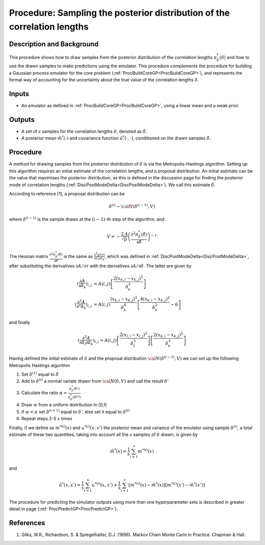 .. _ProcMCMCDeltaCoreGP:

Procedure: Sampling the posterior distribution of the correlation lengths
=========================================================================

Description and Background
--------------------------

This procedure shows how to draw samples from the posterior distribution
of the correlation lengths :math:`\pi^*_{\delta}(\delta)` and how
to use the drawn samples to make predictions using the emulator. This
procedure complements the procedure for building a Gaussian process
emulator for the core problem
(:ref:`ProcBuildCoreGP<ProcBuildCoreGP>`), and represents the formal
way of accounting for the uncertainty about the true value of the
correlation lengths :math:`\delta`.

Inputs
------

-  An emulator as defined in :ref:`ProcBuildCoreGP<ProcBuildCoreGP>`,
   using a linear mean and a weak prior.

Outputs
-------

-  A set of :math:`s` samples for the correlation lengths :math:`\delta`,
   denoted as :math:`\tilde{\delta}`.
-  A posterior mean :math:`\tilde{m}^*(\cdot)` and covariance
   function :math:`\tilde{u}^*(\cdot,\cdot)`, conditioned on the
   drawn samples :math:`\tilde{\delta}`.

Procedure
---------

A method for drawing samples from the posterior distribution of
:math:`\delta` is via the Metropolis-Hastings algorithm. Setting up
this algorithm requires an initial estimate of the correlation lengths,
and a proposal distribution. An initial estimate can be the value that
maximises the posterior distribution, as this is defined in the
discussion page for finding the posterior mode of correlation lengths
(:ref:`DiscPostModeDelta<DiscPostModeDelta>`). We call this estimate
:math:`\hat{\delta}`.

According to reference [1], a proposal distribution can be

.. math::
   \delta^{(i)} \sim {\cal N}(\delta^{(i-1)},V)

where :math:`\delta^{(i-1)}` is the sample drawn at the :math:`(i-1)`-th
step of the algorithm, and

.. math::
   \displaystyle V = -\frac{2.4}{\sqrt{p}}\left( \frac{\partial^2
   \pi^*_{\delta}(\hat{\delta})}{\partial \hat{\delta}}\right)^{-1}

The Hessian matrix :math:`\frac{\partial^2
\pi^*_{\delta}(\hat{\delta})}{\partial \hat{\delta}}` is the same as
:math:`\frac{\partial^2 g(\tau)}{\partial \tau_l \partial
\tau_k}`, which was defined in
:ref:`DiscPostModeDelta<DiscPostModeDelta>`, after substituting the
derivatives :math:`\partial A / \partial \tau` with the
derivatives :math:`\partial A / \partial \delta`. The latter are
given by

.. math::
   \displaystyle \left(\frac{\partial A} {\partial
   \delta_k}\right)_{i,j} &=
   A(i,j)\left[\frac{2(x_{k,i}-x_{k,j})^2}{\delta_k^3}\right] \\
   \displaystyle \left(\frac{\partial^2 A} {\partial^2
   \delta_k}\right)_{i,j} &= A(i,j) \frac{(x_{k,i}-x_{k,j})^2}{\delta_k^4}
   \left[ \frac{4(x_{k,i}-x_{k,j})^2}{\delta_k^2} - 6 \right]

and finally

.. math::
   \displaystyle \left(\frac{\partial^2 A} {\partial \delta_l\partial
   \delta_k}\right)_{i,j} = A(i,j)
   \left[\frac{2(x_{l,i}-x_{l,j})^2}{\delta_l^3}\right]
   \left[\frac{2(x_{k,i}-x_{k,j})^2}{\delta_k^3}\right]

Having defined the initial estimate of :math:`\delta` and the
proposal distribution :math:`{\cal N}(\delta^{(i-1)},V)` we can
set up the following Metropolis Hastings algorithm

#. Set :math:`\delta^{(1)}` equal to :math:`\hat{\delta}`
#. Add to :math:`\delta^{(i)}` a normal variate drawn from
   :math:`{\cal N}(0,V)` and call the result :math:`\delta'`
#. Calculate the ratio :math:`\displaystyle \alpha =
   \frac{\pi^*_{\delta}(\delta')}{\pi^*_{\delta}(\delta^{(i)})}`
#. Draw :math:`w` from a uniform distribution in [0,1]
#. if :math:`w <\alpha` set :math:`\delta^{(i+1)}` equal to :math:`\delta'`, else
   set it equal to :math:`\delta^{(i)}`
#. Repeat steps 2-5 :math:`s` times

Finally, if we define as :math:`m^{*(i)}(x)` and
:math:`u^{*(i)}(x,x')` the posterior mean and variance of the emulator using
sample :math:`\delta^{(i)}`, a total estimate of these two
quantities, taking into account all the :math:`s` samples of
:math:`\delta` drawn, is given by

.. math::
   \displaystyle \tilde{m}^*(x) = \frac{1}{s}\sum_{i=1}^s
   m^{*(i)}(x)

and

.. math::
   \displaystyle \tilde{u}^*(x,x') = \frac{1}{s}\sum_{i=1}^s
   u^{*(i)}(x,x') + \frac{1}{s}\sum_{i=1}^s \left[m^{*(i)}(x) -
   \tilde{m}^*(x)\right] \left[m^{*(i)}(x') - \tilde{m}^*(x')\right]

The procedure for predicting the simulator outputs using more than one
hyperparameter sets is described in greater detail in page
(:ref:`ProcPredictGP<ProcPredictGP>`).

References
----------

1. Gilks, W.R., Richardson, S. & Spiegelhalter, D.J. (1996). Markov
   Chain Monte Carlo in Practice. Chapman & Hall.

